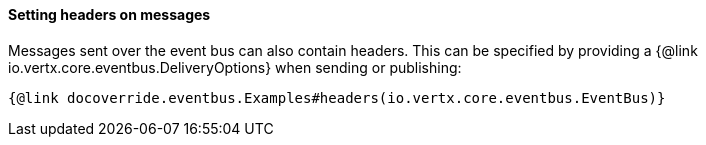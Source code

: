 ==== Setting headers on messages

Messages sent over the event bus can also contain headers. This can be specified by providing a
{@link io.vertx.core.eventbus.DeliveryOptions} when sending or publishing:

[source,$lang]
----
{@link docoverride.eventbus.Examples#headers(io.vertx.core.eventbus.EventBus)}
----
